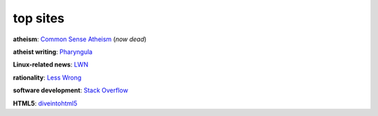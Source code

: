 top sites
=========



**atheism**: `Common Sense Atheism`_ (*now dead*)

**atheist writing**: `Pharyngula`_

**Linux-related news**: `LWN`_

**rationality**: `Less Wrong`_

**software development**: `Stack Overflow`_

**HTML5**: `diveintohtml5`_

.. _Common Sense Atheism: http://commonsenseatheism.com/
.. _Pharyngula: http://scienceblogs.com/pharyngula/
.. _LWN: http://lwn.net/
.. _Less Wrong: http://lesswrong.com/
.. _Stack Overflow: http://stackoverflow.com/
.. _diveintohtml5: http://diveintohtml5.info/
